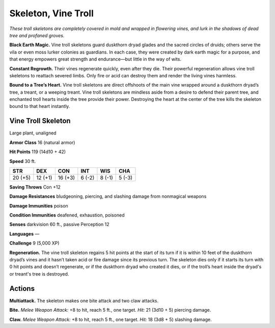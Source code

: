 
.. _tob:vine-troll-skeleton:

Skeleton, Vine Troll
--------------------

*These troll skeletons are completely covered in mold and wrapped
in flowering vines, and lurk in the shadows of dead tree and
profaned groves.*

**Black Earth Magic.** Vine troll skeletons guard duskthorn
dryad glades and the sacred circles of druids; others serve the
vila or even moss lurker colonies as guardians. In each case,
they were created by dark earth magic for a purpose, and that
energy empowers great strength and endurance—but little in
the way of wits.

**Constant Regrowth.** Their vines regenerate quickly, even
after they die. Their powerful regeneration allows vine troll
skeletons to reattach severed limbs. Only fire or acid can destroy
them and render the living vines harmless.

**Bound to a Tree’s Heart.** Vine troll skeletons are direct
offshoots of the main vine wrapped around a duskthorn
dryad’s tree, a treant, or a weeping treant. Vine troll skeletons
are mindless aside from a desire to defend their parent tree,
and enchanted troll hearts inside the tree provide their power.
Destroying the heart at the center of the tree kills the skeleton
bound to that heart instantly.

Vine Troll Skeleton
~~~~~~~~~~~~~~~~~~~

Large plant, unaligned

**Armor Class** 16 (natural armor)

**Hit Points** 119 (14d10 + 42)

**Speed** 30 ft.

+-----------+----------+-----------+-----------+-----------+-----------+
| STR       | DEX      | CON       | INT       | WIS       | CHA       |
+===========+==========+===========+===========+===========+===========+
| 20 (+5)   | 12 (+1)  | 16 (+3)   | 6 (-2)    | 8 (-1)    | 5 (-3)    |
+-----------+----------+-----------+-----------+-----------+-----------+

**Saving Throws** Con +12

**Damage Resistances** bludgeoning,
piercing, and slashing damage from
nonmagical weapons

**Damage Immunities** poison

**Condition Immunities** deafened,
exhaustion, poisoned

**Senses** darkvision 60 ft., passive
Perception 12

**Languages** —

**Challenge** 9 (5,000 XP)

**Regeneration.** The vine troll skeleton regains
5 hit points at the start of its turn if it is within
10 feet of the duskthorn dryad’s vines and it
hasn’t taken acid or fire damage since its previous
turn. The skeleton dies only if it starts its turn with 0
hit points and doesn’t regenerate, or if the duskthorn
dryad who created it dies, or if the troll’s heart inside the
dryad's or treant's tree is destroyed.

Actions
~~~~~~~

**Multiattack.** The skeleton makes one bite attack and two claw
attacks.

**Bite.** *Melee Weapon Attack:* +8 to hit, reach 5 ft., one target. *Hit:*
21 (3d10 + 5) piercing damage.

**Claw.** *Melee Weapon Attack:* +8 to hit, reach 5 ft., one target.
*Hit:* 18 (3d8 + 5) slashing damage.

